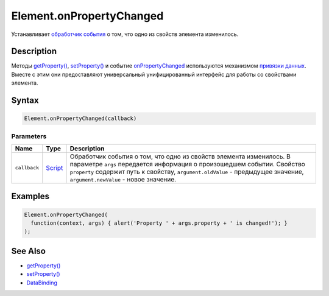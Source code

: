 Element.onPropertyChanged
=========================

Устанавливает `обработчик события <../../../Script/>`__ о том, что одно
из свойств элемента изменилось.

Description
-----------

Методы `getProperty() <../Element.getProperty.html>`__,
`setProperty() <../Element.setProperty.html>`__ и событие
`onPropertyChanged <../Element.onPropertyChanged.html>`__ используются
механизмом `привязки данных <../../../DataBinding/>`__. Вместе с этим
они предоставляют универсальный унифицированный интерфейс для работы со
свойствами элемента.

Syntax
------

.. code:: js

    Element.onPropertyChanged(callback)

Parameters
~~~~~~~~~~

.. list-table::
   :header-rows: 1

   * - Name
     - Type
     - Description
   * - ``callback``
     - `Script <../../../Script/>`__
     - Обработчик события о том, что одно из свойств элемента изменилось. В параметре ``args`` передается информация о произошедшем событии. Свойство ``property`` содержит путь к свойству, ``argument.oldValue`` - предыдущее значение, ``argument.newValue`` - новое значение.


Examples
--------

.. code:: js

    Element.onPropertyChanged(
      function(context, args) { alert('Property ' + args.property + ' is changed!'); }
    );

See Also
--------

-  `getProperty() <../Element.getProperty.html>`__
-  `setProperty() <../Element.setProperty.html>`__
-  `DataBinding <../../../DataBinding/>`__
